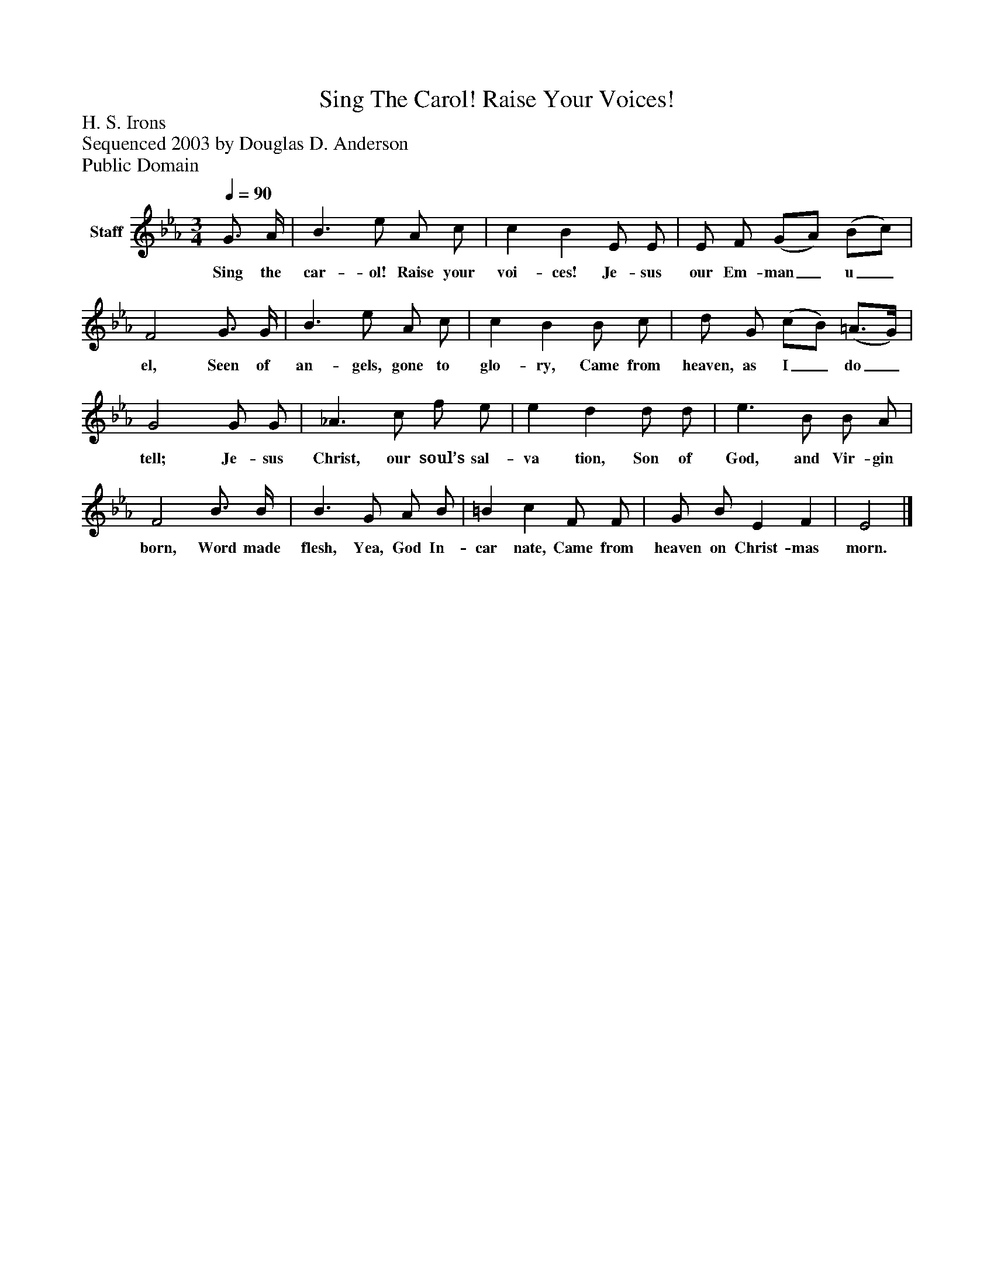 %%abc-creator mxml2abc 1.4
%%abc-version 2.0
%%continueall true
%%titletrim true
%%titleformat A-1 T C1, Z-1, S-1
X: 0
T: Sing The Carol! Raise Your Voices!
Z: H. S. Irons
Z: Sequenced 2003 by Douglas D. Anderson
Z: Public Domain
L: 1/4
M: 3/4
Q: 1/4=90
V: P1 name="Staff"
%%MIDI program 1 19
K: Eb
[V: P1]  G3/4 A/4 | B3/ e/ A/ c/ | c B E/ E/ | E/ F/ (G/A/) (B/c/) | F2 G3/4 G/4 | B3/ e/ A/ c/ | c B B/ c/ | d/ G/ (c/B/) (=A3/4G/4) | G2 G/ G/ | _A3/ c/ f/ e/ | e d d/ d/ | e3/ B/ B/ A/ | F2 B3/4 B/4 | B3/ G/ A/ B/ | =B c F/ F/ | G/ B/ E F | E2|]
w: Sing the car- ol! Raise your voi- ces! Je- sus our Em- man_ u_ el, Seen of an- gels, gone to glo- ry, Came from heaven, as I_ do_ tell; Je- sus Christ, our soul’s sal- va tion, Son of God, and Vir- gin born, Word made flesh, Yea, God In- car nate, Came from heaven on Christ- mas morn.

